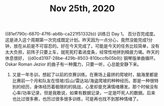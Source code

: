 #+TITLE: Nov 25th, 2020

**** ((81ef790c-6870-47f6-ab6b-ca221f51332b)) 训练日 Day 1。 百分百完成度。这是进入这个周期第一次完成既定计划。昨天因为一点分心，竟然没能完成1分钟，放在从前是不可容忍的。好在今天完成了。可能是今天的任务比较简单，没有太大负担，前阵子只要上车，就死死盯着进度条，经常性地拼到精疲力竭。昨天的休息很好， ((d0cd3197-28be-429b-8503-810bccfb05b9))  钢琴版单曲循环。Oskar Roman Jezior 的曲子有一种魔力，只要一听，心总能安静下来。
***** 又是一年冬训，想起了以前的京赛训练。在赛场上最拼的爬坡时，脑海里都是比赛前一个月和队友在怪坡/后山/雷达站/海盗爬坡的种种经历。那是一种很特别的经历，身体经历着极限的的挑战，心里却是充满情绪爆发。那个时候没有心率/功率记录，但是我敢说，如果有数据记录，一定是吓死人的数据。后来也比过很多赛，也历过很多很多训练，可是再也找不到那种情绪了。
